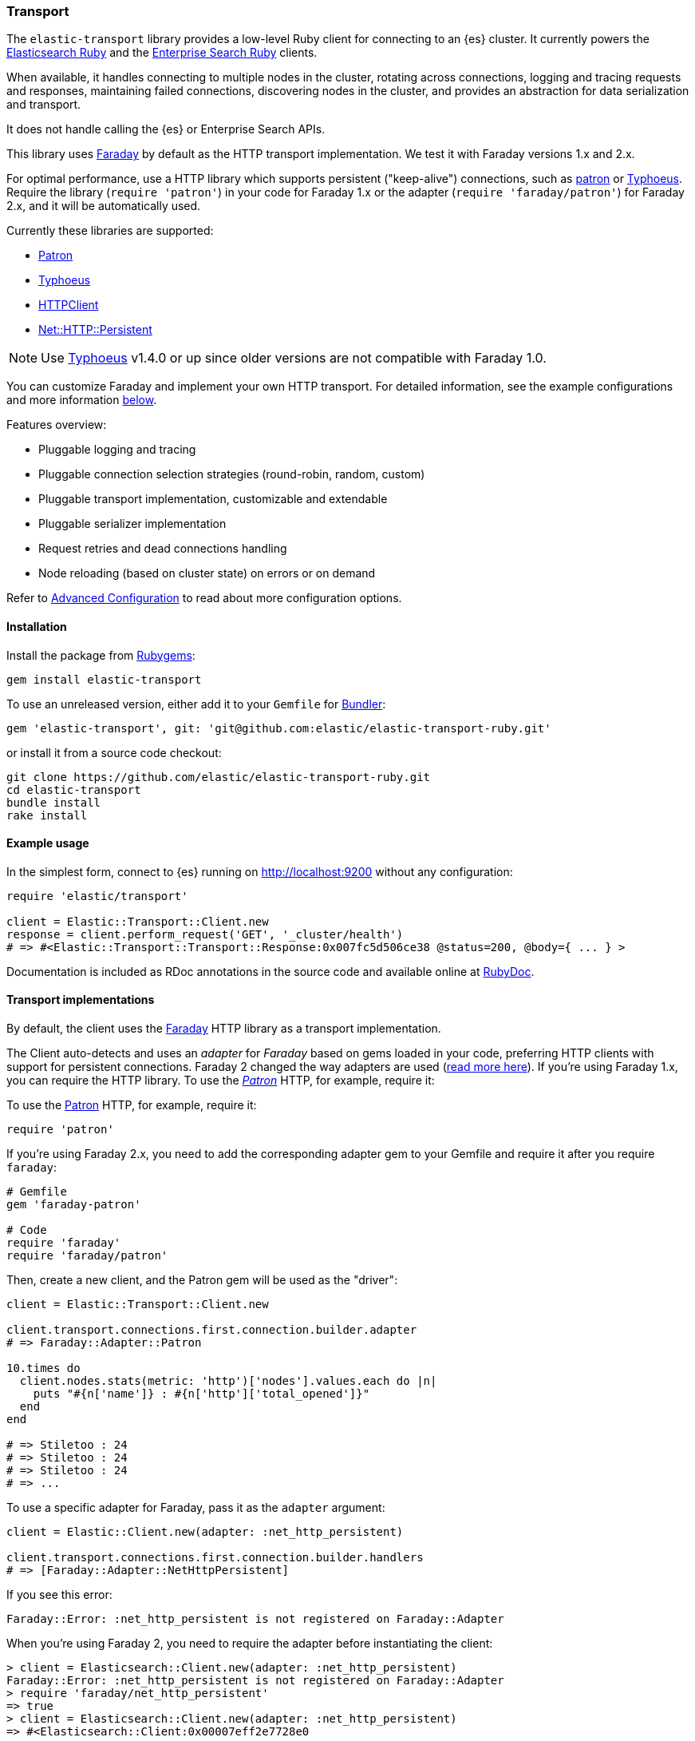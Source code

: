 [[transport]]
=== Transport

The `elastic-transport` library provides a low-level Ruby client for connecting to an {es} cluster. It currently powers the https://www.elastic.co/guide/en/elasticsearch/client/ruby-api/current/index.html[Elasticsearch Ruby] and the https://www.elastic.co/guide/en/enterprise-search-clients/ruby/current/index.html[Enterprise Search Ruby] clients.

When available, it handles connecting to multiple nodes in the cluster, rotating across connections, logging and tracing requests and responses, maintaining failed connections, discovering nodes in the cluster, and provides an abstraction for data serialization and transport.

It does not handle calling the {es} or Enterprise Search APIs.

This library uses https://github.com/lostisland/faraday[Faraday] by default as the HTTP transport implementation. We test it with Faraday versions 1.x and 2.x.

For optimal performance, use a HTTP library which supports persistent ("keep-alive") connections, such as https://github.com/toland/patron[patron] or https://github.com/typhoeus/typhoeus[Typhoeus]. Require the library (`require 'patron'`) in your code for Faraday 1.x or the adapter (`require 'faraday/patron'`) for Faraday 2.x, and it will be automatically used.

Currently these libraries are supported:

* https://github.com/toland/patron[Patron]
* https://github.com/typhoeus/typhoeus[Typhoeus]
* https://rubygems.org/gems/httpclient[HTTPClient]
* https://rubygems.org/gems/net-http-persistent[Net::HTTP::Persistent]

NOTE: Use https://github.com/typhoeus/typhoeus[Typhoeus] v1.4.0 or up since older versions are not compatible with Faraday 1.0.

You can customize Faraday and implement your own HTTP transport. For detailed information, see the example configurations and more information <<transport-implementations,below>>.

Features overview:

* Pluggable logging and tracing
* Pluggable connection selection strategies (round-robin, random, custom)
* Pluggable transport implementation, customizable and extendable
* Pluggable serializer implementation
* Request retries and dead connections handling
* Node reloading (based on cluster state) on errors or on demand

Refer to <<advanced-config,Advanced Configuration>> to read about more configuration options.

[discrete]
[[transport-install]]
==== Installation

Install the package from https://rubygems.org/[Rubygems]:

[source,bash]
----------------------------
gem install elastic-transport
----------------------------

To use an unreleased version, either add it to your `Gemfile` for 
http://gembundler.com/[Bundler]:

[source,bash]
----------------------------
gem 'elastic-transport', git: 'git@github.com:elastic/elastic-transport-ruby.git'
----------------------------

or install it from a source code checkout:

[source,bash]
----------------------------
git clone https://github.com/elastic/elastic-transport-ruby.git
cd elastic-transport
bundle install
rake install
----------------------------

[discrete]
[[transport-example-usage]]
==== Example usage

In the simplest form, connect to {es} running on http://localhost:9200 without any configuration:

[source,rb]
----------------------------
require 'elastic/transport'

client = Elastic::Transport::Client.new
response = client.perform_request('GET', '_cluster/health')
# => #<Elastic::Transport::Transport::Response:0x007fc5d506ce38 @status=200, @body={ ... } >
----------------------------

Documentation is included as RDoc annotations in the source code and available online at http://rubydoc.info/gems/elastic-transport[RubyDoc].

[discrete]
[[transport-implementations]]
==== Transport implementations

By default, the client uses the https://rubygems.org/gems/faraday[Faraday] HTTP library as a transport implementation.

The Client auto-detects and uses an _adapter_ for _Faraday_ based on gems loaded in your code, preferring HTTP clients with support for persistent connections. Faraday 2 changed the way adapters are used (https://github.com/lostisland/faraday/blob/main/UPGRADING.md#adapters-have-moved[read more here]). If you're using Faraday 1.x, you can require the HTTP library. To use the https://github.com/toland/patron[_Patron_] HTTP, for example, require it:


To use the https://github.com/toland/patron[Patron] HTTP, for example, require it:

[source,rb]
----------------------------
require 'patron'
----------------------------

If you're using Faraday 2.x, you need to add the corresponding adapter gem to your Gemfile and require it after you require `faraday`:

[source,rb]
----------------------------
# Gemfile
gem 'faraday-patron'

# Code
require 'faraday'
require 'faraday/patron'
----------------------------


Then, create a new client, and the Patron gem will be used as the "driver":

[source,rb]
----------------------------
client = Elastic::Transport::Client.new

client.transport.connections.first.connection.builder.adapter
# => Faraday::Adapter::Patron

10.times do
  client.nodes.stats(metric: 'http')['nodes'].values.each do |n|
    puts "#{n['name']} : #{n['http']['total_opened']}"
  end
end

# => Stiletoo : 24
# => Stiletoo : 24
# => Stiletoo : 24
# => ...
----------------------------

To use a specific adapter for Faraday, pass it as the `adapter` argument:

[source,rb]
----------------------------
client = Elastic::Client.new(adapter: :net_http_persistent)

client.transport.connections.first.connection.builder.handlers
# => [Faraday::Adapter::NetHttpPersistent]
----------------------------

If you see this error:

[source,rb]
----------------------------
Faraday::Error: :net_http_persistent is not registered on Faraday::Adapter
----------------------------
When you're using Faraday 2, you need to require the adapter before instantiating the client:

[source,rb]
----------------------------
> client = Elasticsearch::Client.new(adapter: :net_http_persistent)
Faraday::Error: :net_http_persistent is not registered on Faraday::Adapter
> require 'faraday/net_http_persistent'
=> true
> client = Elasticsearch::Client.new(adapter: :net_http_persistent)
=> #<Elasticsearch::Client:0x00007eff2e7728e0
----------------------------


When using the Elasticsearch or Enterprise Search clients, you can pass the `adapter` parameter when initializing the clients.

To pass options to the https://github.com/lostisland/faraday/blob/master/lib/faraday/connection.rb[`Faraday::Connection`] constructor, use the `transport_options` key:

[source,rb]
----------------------------
client = Elastic::Client.new(
  transport_options: {
    request: { open_timeout: 1 },
    headers: { user_agent:   'MyApp' },
    params:  { :format => 'yaml' },
    ssl:     { verify: false }
  }
)
----------------------------

To configure the Faraday instance directly, use a block:

[source,rb]
----------------------------
require 'patron'

client = Elastic::Client.new(host: 'localhost', port: '9200') do |f|
  f.response :logger
  f.adapter  :patron
end
----------------------------

You can use any standard Faraday middleware and plugins in the configuration block.

You can also initialize the transport class yourself, and pass it to the client constructor as the `transport` argument. The Elasticsearch and Enterprise Search clients accept `:transport` as parameter when initializing a client. So you can pass in a transport you've initialized with the following options:

[source,rb]
----------------------------
require 'patron'

transport_configuration = lambda do |f|
  f.response :logger
  f.adapter  :patron
end

transport = Elastic::Transport::Transport::HTTP::Faraday.new(
  hosts: [ { host: 'localhost', port: '9200' } ],
  &transport_configuration
)

# Pass the transport to the client
#
client = Elastic::Client.new(transport: transport)
----------------------------

Instead of passing the transport to the constructor, you can inject it at run time:

[source,rb]
----------------------------
# Set up the transport
#
faraday_configuration = lambda do |f|
  f.instance_variable_set :@ssl, { verify: false }
  f.adapter :excon
end

faraday_client = Elastic::Transport::Transport::HTTP::Faraday.new(
  hosts: [
    {
      host: 'my-protected-host',
      port: '443',
      user: 'USERNAME',
      password: 'PASSWORD',
      scheme: 'https'
    }
  ],
  &faraday_configuration
)

# Create a default client
#
client = Elastic::Client.new

# Inject the transport to the client
#
client.transport = faraday_client
----------------------------

You can also use a bundled https://rubygems.org/gems/curb[Curb] based transport implementation:

[source,rb]
----------------------------
require 'curb'
require 'elastic/transport/transport/http/curb'

client = Elastic::Client.new(transport_class: Elastic::Transport::Transport::HTTP::Curb)

client.transport.connections.first.connection
# => #<Curl::Easy http://localhost:9200/>
----------------------------

It's possible to customize the Curb instance by passing a block to the constructor as well (in this case, as an inline block):

[source,rb]
----------------------------
transport = Elastic::Transport::Transport::HTTP::Curb.new(
  hosts: [ { host: 'localhost', port: '9200' } ],
  & lambda { |c| c.verbose = true }
)

client = Elastic::Client.new(transport: transport)
----------------------------

You can write your own transport implementation by including the {Elastic::Transport::Transport::Base} module, implementing the required contract, and passing it to the client as the `transport_class` parameter – or by injecting it directly.

[discrete]
[[transport-architecture]]
==== Transport architecture

* `Elastic::Transport::Client` is composed of `Elastic::Transport::Transport`.
* `Elastic::Transport::Transport` is composed of `Elastic::Transport::Transport::Connections`, and an instance of logger, tracer, serializer and sniffer.
* Logger and tracer can be any object conforming to Ruby logging interface, for example, an instance of https://ruby-doc.org/stdlib-1.9.3/libdoc/logger/rdoc/Logger.html[`Logger`], https://rubygems.org/gems/log4r[log4r], https://github.com/TwP/logging/[logging], and so on.
* The `Elastic::Transport::Transport::Serializer::Base` implementations handle converting data for {es} (for example, to JSON). You can implement your own serializer.
* `Elastic::Transport::Transport::Sniffer` allows to discover nodes in the cluster and use them as connections.
* `Elastic::Transport::Transport::Connections::Collection` is composed of `Elastic::Transport::Transport::Connections::Connection` instances and a selector instance.
* `Elastic::Transport::Transport::Connections::Connection` contains the connection attributes such as hostname and port, as well as the concrete persistent "session" connected to a specific node.
* The `Elastic::Transport::Transport::Connections::Selector::Base` implementations allow to choose connections from the pool, for example, in a round-robin or random fashion. You can implement your own selector strategy.
* The `Elastic::Transport::Transport::Response` object wraps the Elasticsearch JSON response. It provides `body`, `status`, and `headers` methods but you can treat it as a hash and access the keys directly.
